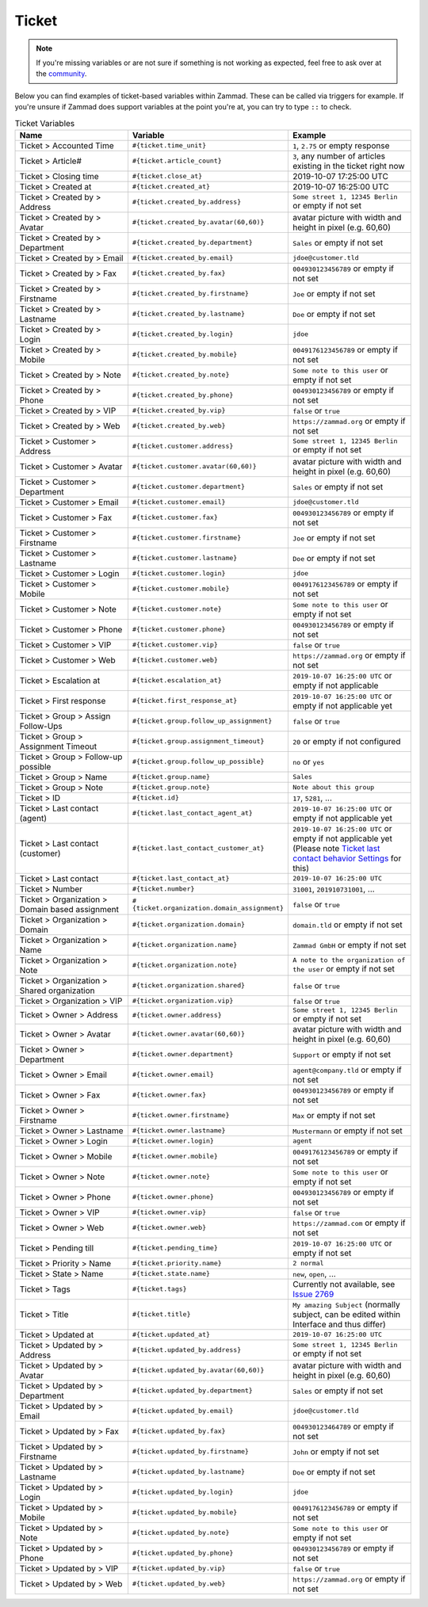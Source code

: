 Ticket
======

.. note:: If you're missing variables or are not sure if something is not
   working as expected, feel free to ask over at the
   `community <https://community.zammad.org>`_.

Below you can find examples of ticket-based variables within Zammad.
These can be called via triggers for example. If you're unsure if Zammad does
support variables at the point you're at, you can try to type ``::`` to check.

.. csv-table:: Ticket Variables
   :header: "Name", "Variable", "Example"
   :widths: 20, 10, 20

   "Ticket > Accounted Time", "``#{ticket.time_unit}``", "``1``, ``2.75`` or empty response"
   "Ticket > Article#", "``#{ticket.article_count}``", "``3``, any number of articles existing in the ticket right now"
   "Ticket > Closing time", "``#{ticket.close_at}``", "2019-10-07 17:25:00 UTC"
   "Ticket > Created at", "``#{ticket.created_at}``", "2019-10-07 16:25:00 UTC"
   "Ticket > Created by > Address", "``#{ticket.created_by.address}``", "``Some street 1, 12345 Berlin`` or empty if not set"
   "Ticket > Created by > Avatar", "``#{ticket.created_by.avatar(60,60)}``", "avatar picture with width and height in pixel (e.g. 60,60)"
   "Ticket > Created by > Department", "``#{ticket.created_by.department}``", "``Sales`` or empty if not set"
   "Ticket > Created by > Email", "``#{ticket.created_by.email}``", "``jdoe@customer.tld``"
   "Ticket > Created by > Fax", "``#{ticket.created_by.fax}``", "``004930123456789`` or empty if not set"
   "Ticket > Created by > Firstname", "``#{ticket.created_by.firstname}``", "``Joe`` or empty if not set"
   "Ticket > Created by > Lastname", "``#{ticket.created_by.lastname}``", "``Doe`` or empty if not set"
   "Ticket > Created by > Login", "``#{ticket.created_by.login}``", "``jdoe``"
   "Ticket > Created by > Mobile", "``#{ticket.created_by.mobile}``", "``0049176123456789`` or empty if not set"
   "Ticket > Created by > Note", "``#{ticket.created_by.note}``", "``Some note to this user`` or empty if not set"
   "Ticket > Created by > Phone", "``#{ticket.created_by.phone}``", "``004930123456789`` or empty if not set"
   "Ticket > Created by > VIP", "``#{ticket.created_by.vip}``", "``false`` or ``true``"
   "Ticket > Created by > Web", "``#{ticket.created_by.web}``", "``https://zammad.org`` or empty if not set"
   "Ticket > Customer > Address", "``#{ticket.customer.address}``", "``Some street 1, 12345 Berlin`` or empty if not set"
   "Ticket > Customer > Avatar", "``#{ticket.customer.avatar(60,60)}``", "avatar picture with width and height in pixel (e.g. 60,60)"
   "Ticket > Customer > Department", "``#{ticket.customer.department}``", "``Sales`` or empty if not set"
   "Ticket > Customer > Email", "``#{ticket.customer.email}``", "``jdoe@customer.tld``"
   "Ticket > Customer > Fax", "``#{ticket.customer.fax}``", "``004930123456789`` or empty if not set"
   "Ticket > Customer > Firstname", "``#{ticket.customer.firstname}``", "``Joe`` or empty if not set"
   "Ticket > Customer > Lastname", "``#{ticket.customer.lastname}``", "``Doe`` or empty if not set"
   "Ticket > Customer > Login", "``#{ticket.customer.login}``", "``jdoe``"
   "Ticket > Customer > Mobile", "``#{ticket.customer.mobile}``", "``0049176123456789`` or empty if not set"
   "Ticket > Customer > Note", "``#{ticket.customer.note}``", "``Some note to this user`` or empty if not set"
   "Ticket > Customer > Phone", "``#{ticket.customer.phone}``", "``004930123456789`` or empty if not set"
   "Ticket > Customer > VIP", "``#{ticket.customer.vip}``", "``false`` or ``true``"
   "Ticket > Customer > Web", "``#{ticket.customer.web}``", "``https://zammad.org`` or empty if not set"
   "Ticket > Escalation at", "``#{ticket.escalation_at}``", "``2019-10-07 16:25:00 UTC`` or empty if not applicable"
   "Ticket > First response", "``#{ticket.first_response_at}``", "``2019-10-07 16:25:00 UTC`` or empty if not applicable yet"
   "Ticket > Group > Assign Follow-Ups", "``#{ticket.group.follow_up_assignment}``", "``false`` or ``true``"
   "Ticket > Group > Assignment Timeout", "``#{ticket.group.assignment_timeout}``", "``20`` or empty if not configured"
   "Ticket > Group > Follow-up possible", "``#{ticket.group.follow_up_possible}``", "``no`` or ``yes``"
   "Ticket > Group > Name", "``#{ticket.group.name}``", "``Sales``"
   "Ticket > Group > Note", "``#{ticket.group.note}``", "``Note about this group``"
   "Ticket > ID", "``#{ticket.id}``", "``17``, ``5281``, ..."
   "Ticket > Last contact (agent)", "``#{ticket.last_contact_agent_at}``", "``2019-10-07 16:25:00 UTC`` or empty if not applicable yet"
   "Ticket > Last contact (customer)", "``#{ticket.last_contact_customer_at}``", "``2019-10-07 16:25:00 UTC`` or empty if not applicable yet (Please note `Ticket last contact behavior Settings <https://admin-docs.zammad.org/en/latest/settings-ticket.html>`_ for this)"
   "Ticket > Last contact", "``#{ticket.last_contact_at}``", "``2019-10-07 16:25:00 UTC``"
   "Ticket > Number", "``#{ticket.number}``", "``31001``, ``201910731001``, ..."
   "Ticket > Organization > Domain based assignment", "``#{ticket.organization.domain_assignment}``", "``false`` or ``true``"
   "Ticket > Organization > Domain", "``#{ticket.organization.domain}``", "``domain.tld`` or empty if not set"
   "Ticket > Organization > Name", "``#{ticket.organization.name}``", "``Zammad GmbH`` or empty if not set"
   "Ticket > Organization > Note", "``#{ticket.organization.note}``", "``A note to the organization of the user`` or empty if not set"
   "Ticket > Organization > Shared organization", "``#{ticket.organization.shared}``", "``false`` or ``true``"
   "Ticket > Organization > VIP", "``#{ticket.organization.vip}``", "``false`` or ``true``"
   "Ticket > Owner > Address", "``#{ticket.owner.address}``", "``Some street 1, 12345 Berlin`` or empty if not set"
   "Ticket > Owner > Avatar", "``#{ticket.owner.avatar(60,60)}``", "avatar picture with width and height in pixel (e.g. 60,60)"
   "Ticket > Owner > Department", "``#{ticket.owner.department}``", "``Support`` or empty if not set"
   "Ticket > Owner > Email", "``#{ticket.owner.email}``", "``agent@company.tld`` or empty if not set"
   "Ticket > Owner > Fax", "``#{ticket.owner.fax}``", "``004930123456789`` or empty if not set"
   "Ticket > Owner > Firstname", "``#{ticket.owner.firstname}``", "``Max`` or empty if not set"
   "Ticket > Owner > Lastname", "``#{ticket.owner.lastname}``", "``Mustermann`` or empty if not set"
   "Ticket > Owner > Login", "``#{ticket.owner.login}``", "``agent``"
   "Ticket > Owner > Mobile", "``#{ticket.owner.mobile}``", "``0049176123456789`` or empty if not set"
   "Ticket > Owner > Note", "``#{ticket.owner.note}``", "``Some note to this user`` or empty if not set"
   "Ticket > Owner > Phone", "``#{ticket.owner.phone}``", "``004930123456789`` or empty if not set"
   "Ticket > Owner > VIP", "``#{ticket.owner.vip}``", "``false`` or ``true``"
   "Ticket > Owner > Web", "``#{ticket.owner.web}``", "``https://zammad.com`` or empty if not set"
   "Ticket > Pending till", "``#{ticket.pending_time}``", "``2019-10-07 16:25:00 UTC`` or empty if not set"
   "Ticket > Priority > Name", "``#{ticket.priority.name}``", "``2 normal``"
   "Ticket > State > Name", "``#{ticket.state.name}``", "``new``, ``open``, ..."
   "Ticket > Tags", "``#{ticket.tags}``", "Currently not available, see `Issue 2769 <https://github.com/zammad/zammad/issues/2769>`_"
   "Ticket > Title", "``#{ticket.title}``", "``My amazing Subject`` (normally subject, can be edited within Interface and thus differ)"
   "Ticket > Updated at", "``#{ticket.updated_at}``", "``2019-10-07 16:25:00 UTC``"
   "Ticket > Updated by > Address", "``#{ticket.updated_by.address}``", "``Some street 1, 12345 Berlin`` or empty if not set"
   "Ticket > Updated by > Avatar", "``#{ticket.updated_by.avatar(60,60)}``", "avatar picture with width and height in pixel (e.g. 60,60)"
   "Ticket > Updated by > Department", "``#{ticket.updated_by.department}``", "``Sales`` or empty if not set"
   "Ticket > Updated by > Email", "``#{ticket.updated_by.email}``", "``jdoe@customer.tld``"
   "Ticket > Updated by > Fax", "``#{ticket.updated_by.fax}``", "``004930123464789`` or empty if not set"
   "Ticket > Updated by > Firstname", "``#{ticket.updated_by.firstname}``", "``John`` or empty if not set"
   "Ticket > Updated by > Lastname", "``#{ticket.updated_by.lastname}``", "``Doe`` or empty if not set"
   "Ticket > Updated by > Login", "``#{ticket.updated_by.login}``", "``jdoe``"
   "Ticket > Updated by > Mobile", "``#{ticket.updated_by.mobile}``", "``0049176123456789`` or empty if not set"
   "Ticket > Updated by > Note", "``#{ticket.updated_by.note}``", "``Some note to this user`` or empty if not set"
   "Ticket > Updated by > Phone", "``#{ticket.updated_by.phone}``", "``004930123456789`` or empty if not set"
   "Ticket > Updated by > VIP", "``#{ticket.updated_by.vip}``", "``false`` or ``true``"
   "Ticket > Updated by > Web", "``#{ticket.updated_by.web}``", "``https://zammad.org`` or empty if not set"
